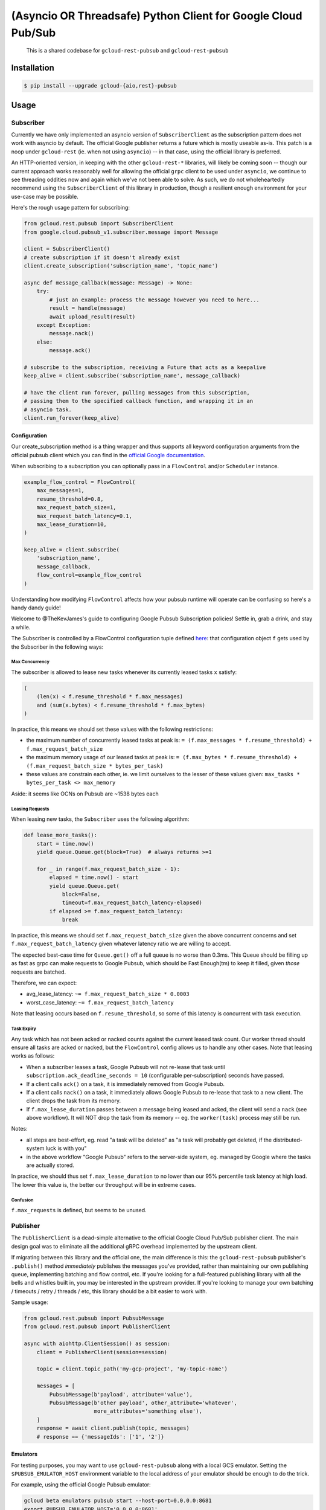 (Asyncio OR Threadsafe) Python Client for Google Cloud Pub/Sub
==============================================================

    This is a shared codebase for ``gcloud-rest-pubsub`` and
    ``gcloud-rest-pubsub``

|pypi| |pythons-aio| |pythons-rest|

Installation
------------

.. code-block:: console

    $ pip install --upgrade gcloud-{aio,rest}-pubsub

Usage
-----

Subscriber
~~~~~~~~~~

Currently we have only implemented an asyncio version of ``SubscriberClient``
as the subscription pattern does not work with asyncio by default. The official
Google publisher returns a future which is mostly useable as-is. This patch is
a noop under ``gcloud-rest`` (ie. when not using ``asyncio``) -- in that case,
using the official library is preferred.

An HTTP-oriented version, in keeping with the other ``gcloud-rest-*`` libraries,
will likely be coming soon -- though our current approach works reasonably well
for allowing the official ``grpc`` client to be used under ``asyncio``, we
continue to see threading oddities now and again which we've not been able to
solve. As such, we do not wholeheartedly recommend using the
``SubscriberClient`` of this library in production, though a resilient enough
environment for your use-case may be possible.

Here's the rough usage pattern for subscribing:

.. code-block:: python

    from gcloud.rest.pubsub import SubscriberClient
    from google.cloud.pubsub_v1.subscriber.message import Message

    client = SubscriberClient()
    # create subscription if it doesn't already exist
    client.create_subscription('subscription_name', 'topic_name')

    async def message_callback(message: Message) -> None:
        try:
            # just an example: process the message however you need to here...
            result = handle(message)
            await upload_result(result)
        except Exception:
            message.nack()
        else:
            message.ack()

    # subscribe to the subscription, receiving a Future that acts as a keepalive
    keep_alive = client.subscribe('subscription_name', message_callback)

    # have the client run forever, pulling messages from this subscription,
    # passing them to the specified callback function, and wrapping it in an
    # asyncio task.
    client.run_forever(keep_alive)

Configuration
^^^^^^^^^^^^^

Our create_subscription method is a thing wrapper and thus supports all keyword
configuration arguments from the official pubsub client which you can find in
the `official Google documentation`_.

When subscribing to a subscription you can optionally pass in a ``FlowControl``
and/or ``Scheduler`` instance.

.. code-block:: python

    example_flow_control = FlowControl(
        max_messages=1,
        resume_threshold=0.8,
        max_request_batch_size=1,
        max_request_batch_latency=0.1,
        max_lease_duration=10,
    )

    keep_alive = client.subscribe(
        'subscription_name',
        message_callback,
        flow_control=example_flow_control
    )

Understanding how modifying ``FlowControl`` affects how your pubsub runtime
will operate can be confusing so here's a handy dandy guide!

Welcome to @TheKevJames's guide to configuring Google Pubsub Subscription
policies! Settle in, grab a drink, and stay a while.

The Subscriber is controlled by a FlowControl configuration tuple defined
`here <https://github.com/GoogleCloudPlatform/google-cloud-python/blob/de5b775811d914270df3249ac24e165964c10dd2/pubsub/google/cloud/pubsub_v1/types.py#L53-L67>`_:
that configuration object ``f`` gets used by the Subscriber in the following
ways:

Max Concurrency
_______________

The subscriber is allowed to lease new tasks whenever its currently leased
tasks ``x`` satisfy:

.. code-block:: python

    (
        (len(x) < f.resume_threshold * f.max_messages)
        and (sum(x.bytes) < f.resume_threshold * f.max_bytes)
    )

In practice, this means we should set these values with the following
restrictions:

- the maximum number of concurrently leased tasks at peak is:
  ``= (f.max_messages * f.resume_threshold) + f.max_request_batch_size``
- the maximum memory usage of our leased tasks at peak is:
  ``= (f.max_bytes * f.resume_threshold) + (f.max_request_batch_size *
  bytes_per_task)``
- these values are constrain each other, ie. we limit ourselves to the lesser
  of these values given:
  ``max_tasks * bytes_per_task <> max_memory``

Aside: it seems like OCNs on Pubsub are ~1538 bytes each

Leasing Requests
________________

When leasing new tasks, the ``Subscriber`` uses the following algorithm:

.. code-block:: python

    def lease_more_tasks():
        start = time.now()
        yield queue.Queue.get(block=True)  # always returns >=1

        for _ in range(f.max_request_batch_size - 1):
            elapsed = time.now() - start
            yield queue.Queue.get(
                block=False,
                timeout=f.max_request_batch_latency-elapsed)
            if elapsed >= f.max_request_batch_latency:
                break

In practice, this means we should set ``f.max_request_batch_size`` given the
above concurrent concerns and set ``f.max_request_batch_latency`` given
whatever latency ratio we are willing to accept.

The expected best-case time for ``Queue.get()`` off a full queue is no worse
than 0.3ms. This Queue should be filling up as fast as grpc can make requests
to Google Pubsub, which should be Fast Enough(tm) to keep it filled, given
*those* requests are batched.

Therefore, we can expect:

- avg_lease_latency: ``~= f.max_request_batch_size * 0.0003``
- worst_case_latency: ``~= f.max_request_batch_latency``

Note that leasing occurs based on ``f.resume_threshold``, so some of this
latency is concurrent with task execution.

Task Expiry
___________

Any task which has not been acked or nacked counts against the current leased
task count. Our worker thread should ensure all tasks are acked or nacked, but
the ``FlowControl`` config allows us to handle any other cases. Note that
leasing works as follows:

- When a subscriber leases a task, Google Pubsub will not re-lease that
  task until ``subscription.ack_deadline_seconds = 10`` (configurable
  per-subscription) seconds have passed.
- If a client calls ``ack()`` on a task, it is immediately removed from Google
  Pubsub.
- If a client calls ``nack()`` on a task, it immediately allows Google Pubsub
  to re-lease that task to a new client. The client drops the task from its
  memory.
- If ``f.max_lease_duration`` passes between a message being leased and acked,
  the client will send a ``nack`` (see above workflow). It will NOT drop the
  task from its memory -- eg. the ``worker(task)`` process may still be run.

Notes:

- all steps are best-effort, eg. read "a task will be deleted" as "a task will
  probably get deleted, if the distributed-system luck is with you"
- in the above workflow "Google Pubsub" refers to the server-side system, eg.
  managed by Google where the tasks are actually stored.

In practice, we should thus set ``f.max_lease_duration`` to no lower than
our 95% percentile task latency at high load. The lower this value is,
the better our throughput will be in extreme cases.

Confusion
_________

``f.max_requests`` is defined, but seems to be unused.

Publisher
~~~~~~~~~

The ``PublisherClient`` is a dead-simple alternative to the official Google
Cloud Pub/Sub publisher client. The main design goal was to eliminate all the
additional gRPC overhead implemented by the upstream client.

If migrating between this library and the official one, the main difference is
this: the ``gcloud-rest-pubsub`` publisher's ``.publish()`` method *immediately*
publishes the messages you've provided, rather than maintaining our own
publishing queue, implementing batching and flow control, etc. If you're
looking for a full-featured publishing library with all the bells and whistles
built in, you may be interested in the upstream provider. If you're looking to
manage your own batching / timeouts / retry / threads / etc, this library
should be a bit easier to work with.

Sample usage:

.. code-block:: python

    from gcloud.rest.pubsub import PubsubMessage
    from gcloud.rest.pubsub import PublisherClient

    async with aiohttp.ClientSession() as session:
        client = PublisherClient(session=session)

        topic = client.topic_path('my-gcp-project', 'my-topic-name')

        messages = [
            PubsubMessage(b'payload', attribute='value'),
            PubsubMessage(b'other payload', other_attribute='whatever',
                          more_attributes='something else'),
        ]
        response = await client.publish(topic, messages)
        # response == {'messageIds': ['1', '2']}

Emulators
^^^^^^^^^

For testing purposes, you may want to use ``gcloud-rest-pubsub`` along with a
local GCS emulator. Setting the ``$PUBSUB_EMULATOR_HOST`` environment variable
to the local address of your emulator should be enough to do the trick.

For example, using the official Google Pubsub emulator:

.. code-block:: console

    gcloud beta emulators pubsub start --host-port=0.0.0.0:8681
    export PUBSUB_EMULATOR_HOST='0.0.0.0:8681'

Any ``gcloud-rest-pubsub`` Publisher requests made with that environment
variable set will query the emulator instead of the official GCS APIs.

For easier ergonomics, you may be interested in
`messagebird/gcloud-pubsub-emulator`_.

Contributing
------------

Please see our `contributing guide`_.

.. _contributing guide: https://github.com/talkiq/gcloud-rest/blob/master/.github/CONTRIBUTING.rst
.. _messagebird/gcloud-pubsub-emulator: https://github.com/marcelcorso/gcloud-pubsub-emulator#gcloud-pubsub-emulator
.. _official Google documentation: https://github.com/googleapis/google-cloud-python/blob/11c72ade8b282ae1917fba19e7f4e0fe7176d12b/pubsub/google/cloud/pubsub_v1/gapic/subscriber_client.py#L236

.. |pypi| image:: https://img.shields.io/pypi/v/gcloud-rest-pubsub.svg?style=flat-square
    :alt: Latest PyPI Version
    :target: https://pypi.org/project/gcloud-rest-pubsub/

.. |pythons-aio| image:: https://img.shields.io/pypi/pyversions/gcloud-rest-pubsub.svg?style=flat-square&label=python (aio)
    :alt: Python Version Support (gcloud-rest-pubsub)
    :target: https://pypi.org/project/gcloud-rest-pubsub/

.. |pythons-rest| image:: https://img.shields.io/pypi/pyversions/gcloud-rest-pubsub.svg?style=flat-square&label=python (rest)
    :alt: Python Version Support (gcloud-rest-pubsub)
    :target: https://pypi.org/project/gcloud-rest-pubsub/
